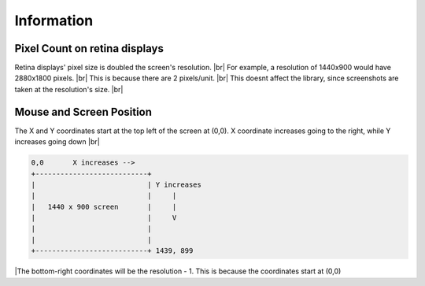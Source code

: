 Information
=====

  
Pixel Count on retina displays
^^^^^^^^^

Retina displays' pixel size is doubled the screen's resolution. |br|
For example, a resolution of 1440x900 would have 2880x1800 pixels. |br|
This is because there are 2 pixels/unit. |br|
This doesnt affect the library, since screenshots are taken at the resolution's size. |br|

Mouse and Screen Position
^^^^^^^^^

The X and Y coordinates start at the top left of the screen at (0,0). 
X coordinate increases going to the right, while Y increases going down |br|

.. code::

  0,0       X increases -->
  +---------------------------+
  |                           | Y increases
  |                           |     |
  |   1440 x 900 screen       |     |
  |                           |     V
  |                           |
  |                           |
  +---------------------------+ 1439, 899

|The bottom-right coordinates will be the resolution - 1. This is because the coordinates start at (0,0)

.. |br| raw:: html

      <br>
